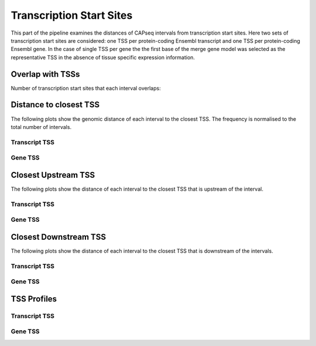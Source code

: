 ==========================
Transcription Start Sites
==========================

This part of the pipeline examines the distances of CAPseq intervals
from transcription start sites. Here two sets of transcription start sites are considered: 
one TSS per protein-coding Ensembl transcript and one TSS per protein-coding Ensembl gene.
In the case of single TSS per gene the the first base of the merge gene model was selected as the representative 
TSS in the absence of tissue specific expression information.

Overlap with TSSs
==================

Number of transcription start sites that each interval overlaps:

.. report:: macs_replicated_interval_tss_distance.transcriptTSSOverlap
   :render: stacked-bar-plot
   :transform-matrix: normalized-row-total

   Transcript TSS

.. report:: macs_replicated_interval_tss_distance.geneTSSOverlap
   :render: stacked-bar-plot
   :transform-matrix: normalized-row-total

   Gene TSS

Distance to closest TSS
=======================

The following plots show the genomic distance of each 
interval to the closest TSS. The frequency is normalised to the total number of intervals.

Transcript TSS
--------------

.. report:: macs_replicated_interval_tss_distance.TSSClosest
   :render: line-plot
   :transform: histogram
   :groupby: all
   :xrange: 0,100000
   :yrange: 0,0.01
   :tf-range: 1,1000000,100
   :tf-aggregate: normalized-total
   :as-lines:
   :xtitle: Genomic_distance_(bp)

   Histogram of distances of interval to TSS (100bp intervals up to 100kb)

.. report:: macs_replicated_interval_tss_distance.TSSClosest
   :render: line-plot
   :transform: histogram
   :groupby: all
   :xrange: 0,5000
   :yrange: 0,0.1
   :tf-range: 1,1000000,100
   :yrange: 0,0.01
   :tf-aggregate: normalized-total
   :as-lines:
   :xtitle: Genomic_distance_(bp)

   Histogram of distances of interval to TSS (100bp intervals up to 5kb)

Gene TSS
--------

.. report:: macs_replicated_interval_tss_distance.geneTSSClosest
   :render: line-plot
   :transform: histogram
   :groupby: all
   :xrange: 0,100000
   :yrange: 0,0.01
   :tf-range: 1,1000000,100
   :tf-aggregate: normalized-total
   :as-lines:
   :xtitle: Genomic_distance_(bp)

   Histogram of distances of interval to TSS (100bp intervals up to 100kb)

.. report:: macs_replicated_interval_tss_distance.geneTSSClosest
   :render: line-plot
   :transform: histogram
   :groupby: all
   :xrange: 0,5000
   :tf-range: 1,1000000,100
   :yrange: 0,0.01
   :tf-aggregate: normalized-total
   :as-lines:
   :xtitle: Genomic_distance_(bp)

   Histogram of distances of interval to TSS (100bp intervals up to 5kb)

Closest Upstream TSS
=====================

The following plots show the distance of each 
interval to the closest TSS that is upstream
of the interval.

Transcript TSS
--------------

.. report:: macs_replicated_interval_tss_distance.transcriptTSSClosestUpstream
   :render: line-plot
   :transform: histogram
   :groupby: all
   :xrange: 0,100000
   :tf-range: 1,1000000,100
   :tf-aggregate: normalized-total
   :yrange: 0,0.01
   :as-lines:
   :xtitle: Genomic_distance_(bp)

   Histogram of distances to closest upstream TSS (100bp intervals up to 100kb)

.. report:: macs_replicated_interval_tss_distance.transcriptTSSClosestUpstream
   :render: line-plot
   :transform: histogram
   :groupby: all
   :xrange: 0,5000
   :tf-range: 1,1000000,100
   :tf-aggregate: normalized-total
   :yrange: 0,0.01
   :as-lines:
   :xtitle: Genomic_distance_(bp)

   Histogram of distances to closest upstream TSS (100bp intervals up to 5kb)

Gene TSS
--------------

.. report:: macs_replicated_interval_tss_distance.geneTSSClosestUpstream
   :render: line-plot
   :transform: histogram
   :groupby: all
   :xrange: 0,100000
   :tf-range: 1,1000000,100
   :tf-aggregate: normalized-total
   :yrange: 0,0.01
   :as-lines:
   :xtitle: Genomic_distance_(bp)

   Histogram of distances to closest upstream TSS (100bp intervals up to 100kb)

.. report:: macs_replicated_interval_tss_distance.geneTSSClosestUpstream
   :render: line-plot
   :transform: histogram
   :groupby: all
   :xrange: 0,5000
   :tf-range: 1,1000000,100
   :tf-aggregate: normalized-total
   :yrange: 0,0.01
   :as-lines:
   :xtitle: Genomic_distance_(bp)

   Histogram of distances to closest upstream TSS (100bp intervals up to 5kb)

Closest Downstream TSS
==========================

The following plots show the distance of each 
interval to the closest TSS that is downstream
of the intervals.

Transcript TSS
--------------

.. report:: macs_replicated_interval_tss_distance.transcriptTSSClosestDownstream
   :render: line-plot
   :transform: histogram
   :groupby: all
   :xrange: 0,500000
   :tf-range: 1,1000000,100
   :tf-aggregate: normalized-total
   :yrange: 0,0.01
   :as-lines:
   :xtitle: Genomic_distance_(bp)

   Histogram of distances to closest downstream TSS

.. report:: macs_replicated_interval_tss_distance.transcriptTSSClosestDownstream
   :render: line-plot
   :transform: histogram
   :groupby: all
   :xrange: 0,10000
   :tf-range: 1,1000000,100
   :tf-aggregate: normalized-total
   :yrange: 0,0.01
   :as-lines:
   :xtitle: Genomic_distance_(bp)

   Histogram of distances to closest downstream TSS (100bp intervals up to 10kb)

Gene TSS
--------------

.. report:: macs_replicated_interval_tss_distance.geneTSSClosestDownstream
   :render: line-plot
   :transform: histogram
   :groupby: all
   :xrange: 0,100000
   :tf-range: 1,1000000,100
   :tf-aggregate: normalized-total
   :yrange: 0,0.01
   :as-lines:
   :xtitle: Genomic_distance_(bp)

   Histogram of distances to closest downstream TSS

.. report:: macs_replicated_interval_tss_distance.geneTSSClosestDownstream
   :render: line-plot
   :transform: histogram
   :groupby: all
   :xrange: 0,10000
   :tf-range: 1,1000000,100
   :tf-aggregate: normalized-total
   :yrange: 0,0.01
   :as-lines:
   :xtitle: Genomic_distance_(bp)

   Histogram of distances to closest downstream TSS (100bp intervals up to 10kb)

TSS Profiles
==========================

Transcript TSS
--------------

.. report:: macs_replicated_interval_tss_distance.transcriptTSSProfile
   :render: gallery-plot
   :tracker: tss-profile/*.transcript.tss-profile.all.png
   :layout: column-2

   TSS profile for all transcript TSSs


.. report:: macs_replicated_interval_tss_distance.transcriptTSSProfileCapseq
   :render: gallery-plot
   :tracker: tss-profile/*.transcript.tss-profile.capseq.png
   :layout: column-2

   TSS profile for transcript TSSs with overlapping CAPseq interval

.. report:: macs_replicated_interval_tss_distance.transcriptTSSProfileNoCapseq
   :render: gallery-plot
   :tracker: tss-profile/*.transcript.tss-profile.nocapseq.png
   :layout: column-2

   TSS profile for transcript TSSs with no overlapping CAPseq interval
   
Gene TSS
--------------

.. report:: macs_replicated_interval_tss_distance.geneTSSProfile
   :render: gallery-plot
   :tracker: tss-profile/*.gene.tss-profile.all.png
   :layout: column-2

   TSS profile for all gene TSSs


.. report:: macs_replicated_interval_tss_distance.geneTSSProfileCapseq
   :render: gallery-plot
   :tracker: tss-profile/*.gene.tss-profile.capseq.png
   :layout: column-2

   TSS profile for gene TSSs with overlapping CAPseq interval

.. report:: macs_replicated_interval_tss_distance.geneTSSProfileNoCapseq
   :render: gallery-plot
   :tracker: tss-profile/*.gene.tss-profile.nocapseq.png
   :layout: column-2

   TSS profile for gene TSSs with no overlapping CAPseq interval




